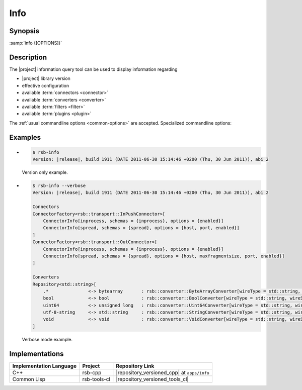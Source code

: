 .. _info:

======
 Info
======

.. program:: info

Synopsis
========


:samp:`info {[OPTIONS]}`

Description
===========

The |project| information query tool can be used to display
information regarding

* |project| library version
* effective configuration
* available :term:`connectors <connector>`
* available :term:`converters <converter>`
* available :term:`filters <filter>`
* available :term:`plugins <plugin>`

The :ref:`usual commandline options <common-options>` are
accepted. Specialized commandline options:

.. option:: --configuration

   Display the current default configuration.

.. option:: --connectors

   Display list of available :term:`connectors <connector>`.

.. option:: --converters

   Display list of available :term:`converters <converter>`.

.. option:: --filters

   Display list of available :term:`filters <filter>`.

   .. Note::

      Only available in the Common Lisp implementation.

.. option:: --plugins

   Display :term:`plugin` search path and list of available
   :term:`plugins <plugin>`.

   .. Note::

      Only available in the C++ implementation.

.. option:: --verbose

   Display all available information.

Examples
========

* .. code-block:: sh

     $ rsb-info
     Version: |release|, build 1911 (DATE 2011-06-30 15:14:46 +0200 (Thu, 30 Jun 2011)), abi 2

  Version only example.
* .. code-block:: sh

     $ rsb-info --verbose
     Version: |release|, build 1911 (DATE 2011-06-30 15:14:46 +0200 (Thu, 30 Jun 2011)), abi 2

     Connectors
     ConnectorFactory<rsb::transport::InPushConnector>[
         ConnectorInfo[inprocess, schemas = {inprocess}, options = {enabled}]
         ConnectorInfo[spread, schemas = {spread}, options = {host, port, enabled}]
     ]
     ConnectorFactory<rsb::transport::OutConnector>[
         ConnectorInfo[inprocess, schemas = {inprocess}, options = {enabled}]
         ConnectorInfo[spread, schemas = {spread}, options = {host, maxfragmentsize, port, enabled}]
     ]

     Converters
     Repository<std::string>[
         .*               <-> bytearray       : rsb::converter::ByteArrayConverter[wireType = std::string, wireSchema = .*, dataType = bytearray]
         bool             <-> bool            : rsb::converter::BoolConverter[wireType = std::string, wireSchema = bool, dataType = bool]
         uint64           <-> unsigned long   : rsb::converter::Uint64Converter[wireType = std::string, wireSchema = uint64, dataType = unsigned long]
         utf-8-string     <-> std::string     : rsb::converter::StringConverter[wireType = std::string, wireSchema = utf-8-string, dataType = std::string]
         void             <-> void            : rsb::converter::VoidConverter[wireType = std::string, wireSchema = void, dataType = void]
     ]

  Verbose mode example.

Implementations
===============

======================= ============= ===========================================
Implementation Language Project       Repository Link
======================= ============= ===========================================
C++                     rsb-cpp       |repository_versioned_cpp| at ``apps/info``
Common Lisp             rsb-tools-cl  |repository_versioned_tools_cl|
======================= ============= ===========================================
